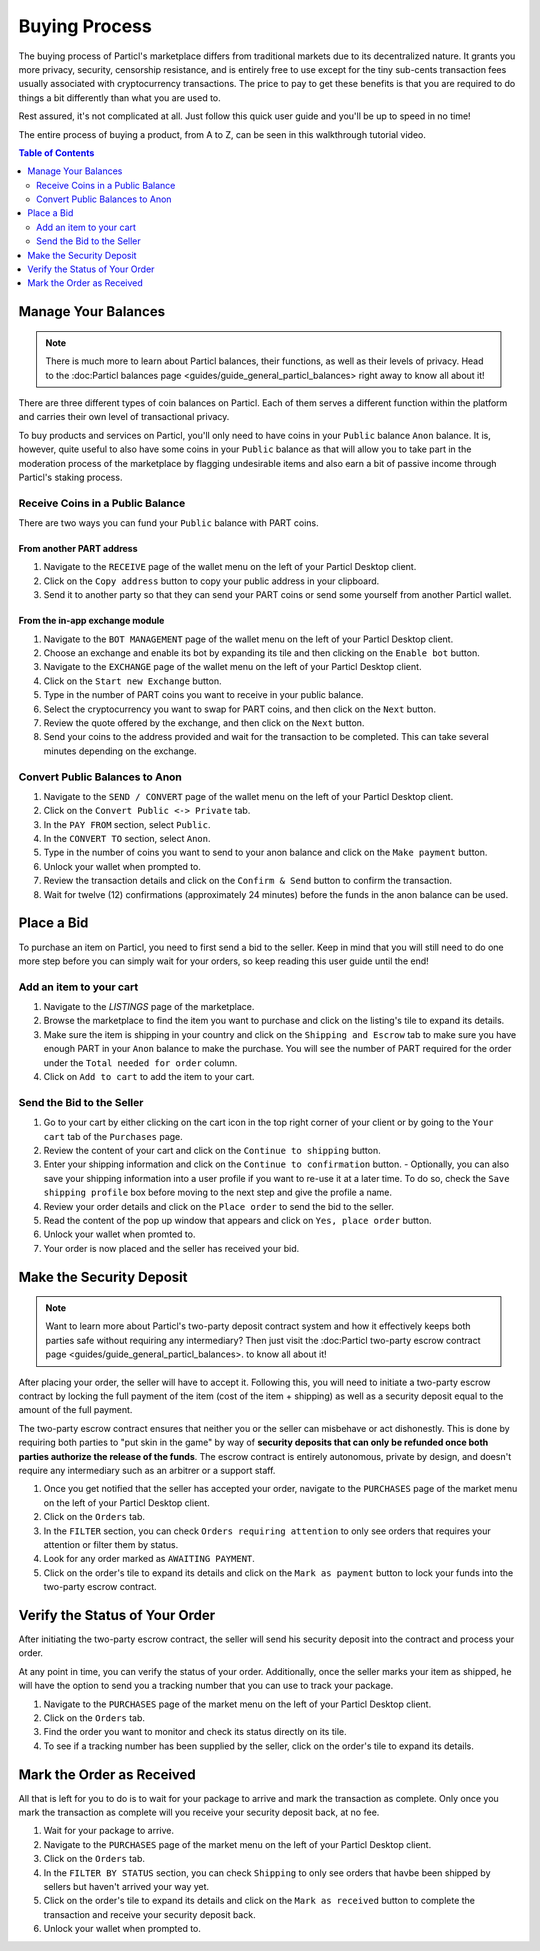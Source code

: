 Buying Process
====================

The buying process of Particl's marketplace differs from traditional markets due to its decentralized nature. It grants you more privacy, security, censorship resistance, and is entirely free to use except for the tiny sub-cents transaction fees usually associated with cryptocurrency transactions. The price to pay to get these benefits is that you are required to do things a bit differently than what you are used to.

Rest assured, it's not complicated at all. Just follow this quick user guide and you'll be up to speed in no time!

The entire process of buying a product, from A to Z, can be seen in this walkthrough tutorial video.

.. raw:: html

    <div style="text-align: center; margin-bottom: 2em;">
    <iframe width="100%" height="390" src="https://www.youtube.com/watch?v=IC9yY3MThoo" frameborder="0" allow="autoplay; encrypted-media" allowfullscreen></iframe>
    </div>

.. contents:: Table of Contents
   :local:
   :backlinks: none
   :depth: 2

Manage Your Balances
----------------------

.. note::

   There is much more to learn about Particl balances, their functions, as well as their levels of privacy. Head to the :doc:Particl balances page <guides/guide_general_particl_balances> right away to know all about it!

There are three different types of coin balances on Particl. Each of them serves a different function within the platform and carries their own level of transactional privacy.

To buy products and services on Particl, you'll only need to have coins in your ``Public`` balance ``Anon`` balance. It is, however, quite useful to also have some coins in your ``Public`` balance as that will allow you to take part in the moderation process of the marketplace by flagging undesirable items and also earn a bit of passive income through Particl's staking process.

Receive Coins in a Public Balance
~~~~~~~~~~~~~~~~~~~~~~~~~~~~~~~~~~~

There are two ways you can fund your ``Public`` balance with PART coins.

From another PART address
^^^^^^^^^^^^^^^^^^^^^^^^^

#. Navigate to the ``RECEIVE`` page of the wallet menu on the left of your Particl Desktop client.
#. Click on the ``Copy address`` button to copy your public address in your clipboard.
#. Send it to another party so that they can send your PART coins or send some yourself from another Particl wallet.

From the in-app exchange module
^^^^^^^^^^^^^^^^^^^^^^^^^^^^^^^

#. Navigate to the ``BOT MANAGEMENT`` page of the wallet menu on the left of your Particl Desktop client.
#. Choose an exchange and enable its bot by expanding its tile and then clicking on the ``Enable bot`` button.
#. Navigate to the ``EXCHANGE`` page of the wallet menu on the left of your Particl Desktop client.
#. Click on the ``Start new Exchange`` button. 
#. Type in the number of PART coins you want to receive in your public balance.
#. Select the cryptocurrency you want to swap for PART coins, and then click on the ``Next`` button.
#. Review the quote offered by the exchange, and then click on the ``Next`` button.
#. Send your coins to the address provided and wait for the transaction to be completed. This can take several minutes depending on the exchange.

Convert Public Balances to Anon 
~~~~~~~~~~~~~~~~~~~~~~~~~~~~~~~~~~

#. Navigate to the ``SEND / CONVERT`` page of the wallet menu on the left of your Particl Desktop client.
#. Click on the ``Convert Public <-> Private`` tab.
#. In the ``PAY FROM`` section, select ``Public``.
#. In the ``CONVERT TO`` section, select ``Anon``.
#. Type in the number of coins you want to send to your anon balance and click on the ``Make payment`` button.
#. Unlock your wallet when prompted to.
#. Review the transaction details and click on the ``Confirm & Send`` button to confirm the transaction.
#. Wait for twelve (12) confirmations (approximately 24 minutes) before the funds in the anon balance can be used.

Place a Bid
----------------------

To purchase an item on Particl, you need to first send a bid to the seller. Keep in mind that you will still need to do one more step before you can simply wait for your orders, so keep reading this user guide until the end!

Add an item to your cart
~~~~~~~~~~~~~~~~~~~~~~~~~~~

#. Navigate to the `LISTINGS` page of the marketplace.
#. Browse the marketplace to find the item you want to purchase and click on the listing's tile to expand its details.
#. Make sure the item is shipping in your country and click on the ``Shipping and Escrow`` tab to make sure you have enough PART in your ``Anon`` balance to make the purchase. You will see the number of PART required for the order under the ``Total needed for order`` column.
#. Click on ``Add to cart`` to add the item to your cart. 

Send the Bid to the Seller
~~~~~~~~~~~~~~~~~~~~~~~~~~~~~

#. Go to your cart by either clicking on the cart icon in the top right corner of your client or by going to the ``Your cart`` tab of the ``Purchases`` page.
#. Review the content of your cart and click on the ``Continue to shipping`` button.
#. Enter your shipping information and click on the ``Continue to confirmation`` button.
   - Optionally, you can also save your shipping information into a user profile if you want to re-use it at a later time. To do so, check the ``Save shipping profile`` box before moving to the next step and give the profile a name.
#. Review your order details and click on the ``Place order`` to send the bid to the seller.
#. Read the content of the pop up window that appears and click on ``Yes, place order`` button.
#. Unlock your wallet when promted to.
#. Your order is now placed and the seller has received your bid.

Make the Security Deposit
----------------------

.. note::

   Want to learn more about Particl's two-party deposit contract system and how it effectively keeps both parties safe without requiring any intermediary? Then just visit the :doc:Particl two-party escrow contract page <guides/guide_general_particl_balances>. to know all about it!

After placing your order, the seller will have to accept it. Following this, you will need to initiate a two-party escrow contract by locking the full payment of the item (cost of the item + shipping) as well as a security deposit equal to the amount of the full payment. 

The two-party escrow contract ensures that neither you or the seller can misbehave or act dishonestly. This is done by requiring both parties to "put skin in the game" by way of **security deposits that can only be refunded once both parties authorize the release of the funds**. The escrow contract is entirely autonomous, private by design, and doesn't require any intermediary such as an arbitrer or a support staff.

#. Once you get notified that the seller has accepted your order, navigate to the ``PURCHASES`` page of the market menu on the left of your Particl Desktop client.
#. Click on the ``Orders`` tab.
#. In the ``FILTER`` section, you can check  ``Orders requiring attention`` to only see orders that requires your attention or filter them by status.
#. Look for any order marked as ``AWAITING PAYMENT``.
#. Click on the order's tile to expand its details and click on the ``Mark as payment`` button to lock your funds into the two-party escrow contract.

Verify the Status of Your Order
-------------------------------

After initiating the two-party escrow contract, the seller will send his security deposit into the contract and process your order.

At any point in time, you can verify the status of your order. Additionally, once the seller marks your item as shipped, he will have the option to send you a tracking number that you can use to track your package.

#. Navigate to the ``PURCHASES`` page of the market menu on the left of your Particl Desktop client.
#. Click on the ``Orders`` tab.
#. Find the order you want to monitor and check its status directly on its tile.
#. To see if a tracking number has been supplied by the seller, click on the order's tile to expand its details.

Mark the Order as Received
----------------------

All that is left for you to do is to wait for your package to arrive and mark the transaction as complete. Only once you mark the transaction as complete will you receive your security deposit back, at no fee.

#. Wait for your package to arrive.
#. Navigate to the ``PURCHASES`` page of the market menu on the left of your Particl Desktop client.
#. Click on the ``Orders`` tab.
#. In the ``FILTER BY STATUS`` section, you can check  ``Shipping`` to only see orders that havbe been shipped by sellers but haven't arrived your way yet.
#. Click on the order's tile to expand its details and click on the ``Mark as received`` button to complete the transaction and receive your security deposit back.
#. Unlock your wallet when prompted to.